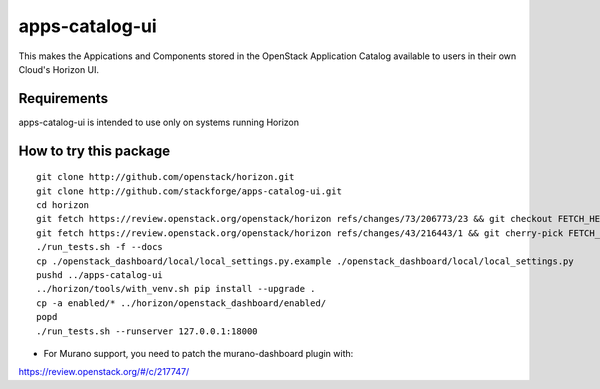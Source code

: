 ===============
apps-catalog-ui
===============

This makes the Appications and Components stored in the OpenStack Application
Catalog available to users in their own Cloud's Horizon UI.


Requirements
============

apps-catalog-ui is intended to use only on systems running Horizon


How to try this package
=======================

::

  git clone http://github.com/openstack/horizon.git
  git clone http://github.com/stackforge/apps-catalog-ui.git
  cd horizon
  git fetch https://review.openstack.org/openstack/horizon refs/changes/73/206773/23 && git checkout FETCH_HEAD
  git fetch https://review.openstack.org/openstack/horizon refs/changes/43/216443/1 && git cherry-pick FETCH_HEAD
  ./run_tests.sh -f --docs
  cp ./openstack_dashboard/local/local_settings.py.example ./openstack_dashboard/local/local_settings.py
  pushd ../apps-catalog-ui
  ../horizon/tools/with_venv.sh pip install --upgrade .
  cp -a enabled/* ../horizon/openstack_dashboard/enabled/
  popd
  ./run_tests.sh --runserver 127.0.0.1:18000

* For Murano support, you need to patch the murano-dashboard plugin with:
https://review.openstack.org/#/c/217747/
